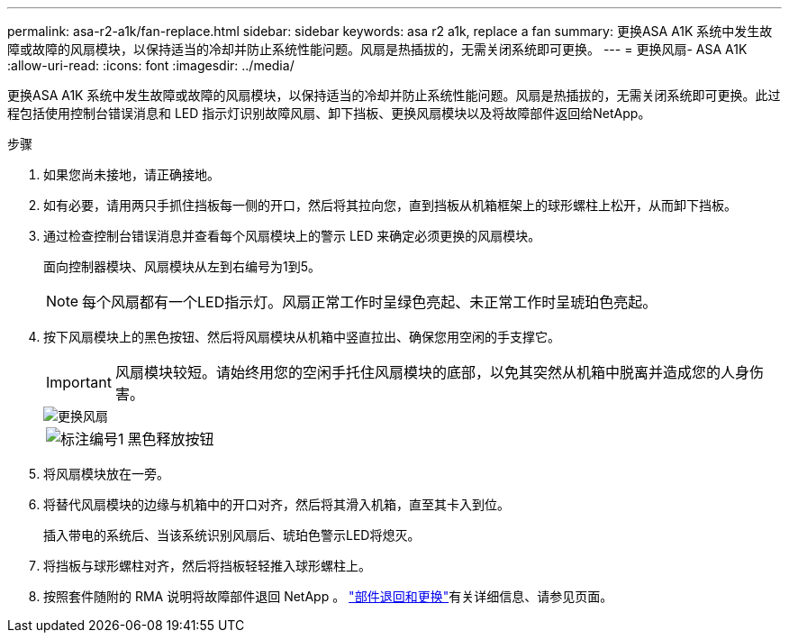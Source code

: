 ---
permalink: asa-r2-a1k/fan-replace.html 
sidebar: sidebar 
keywords: asa r2 a1k, replace a fan 
summary: 更换ASA A1K 系统中发生故障或故障的风扇模块，以保持适当的冷却并防止系统性能问题。风扇是热插拔的，无需关闭系统即可更换。 
---
= 更换风扇- ASA A1K
:allow-uri-read: 
:icons: font
:imagesdir: ../media/


[role="lead"]
更换ASA A1K 系统中发生故障或故障的风扇模块，以保持适当的冷却并防止系统性能问题。风扇是热插拔的，无需关闭系统即可更换。此过程包括使用控制台错误消息和 LED 指示灯识别故障风扇、卸下挡板、更换风扇模块以及将故障部件返回给NetApp。

.步骤
. 如果您尚未接地，请正确接地。
. 如有必要，请用两只手抓住挡板每一侧的开口，然后将其拉向您，直到挡板从机箱框架上的球形螺柱上松开，从而卸下挡板。
. 通过检查控制台错误消息并查看每个风扇模块上的警示 LED 来确定必须更换的风扇模块。
+
面向控制器模块、风扇模块从左到右编号为1到5。

+

NOTE: 每个风扇都有一个LED指示灯。风扇正常工作时呈绿色亮起、未正常工作时呈琥珀色亮起。

. 按下风扇模块上的黑色按钮、然后将风扇模块从机箱中竖直拉出、确保您用空闲的手支撑它。
+

IMPORTANT: 风扇模块较短。请始终用您的空闲手托住风扇模块的底部，以免其突然从机箱中脱离并造成您的人身伤害。

+
image::../media/drw_a1k_fan_remove_replace_ieops-1376.svg[更换风扇]

+
[cols="1,4"]
|===


 a| 
image:../media/icon_round_1.png["标注编号1"]
 a| 
黑色释放按钮

|===
. 将风扇模块放在一旁。
. 将替代风扇模块的边缘与机箱中的开口对齐，然后将其滑入机箱，直至其卡入到位。
+
插入带电的系统后、当该系统识别风扇后、琥珀色警示LED将熄灭。

. 将挡板与球形螺柱对齐，然后将挡板轻轻推入球形螺柱上。
. 按照套件随附的 RMA 说明将故障部件退回 NetApp 。 https://mysupport.netapp.com/site/info/rma["部件退回和更换"^]有关详细信息、请参见页面。

